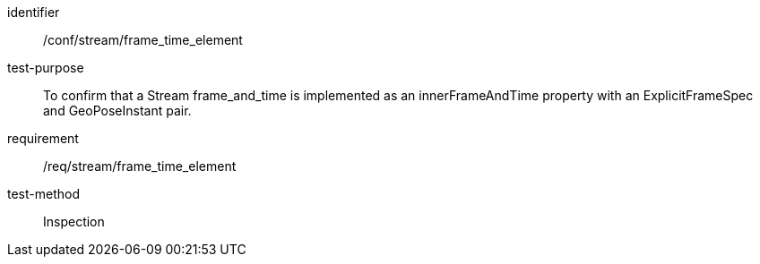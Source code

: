 
[abstract_test]
====
[%metadata]
identifier:: /conf/stream/frame_time_element
test-purpose:: To confirm that a Stream frame_and_time is implemented as an innerFrameAndTime property with an ExplicitFrameSpec and GeoPoseInstant pair.
requirement:: /req/stream/frame_time_element
test-method:: Inspection
====
